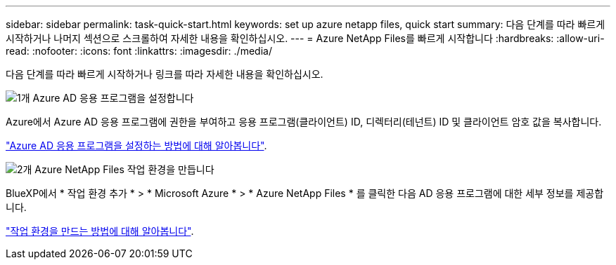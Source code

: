 ---
sidebar: sidebar 
permalink: task-quick-start.html 
keywords: set up azure netapp files, quick start 
summary: 다음 단계를 따라 빠르게 시작하거나 나머지 섹션으로 스크롤하여 자세한 내용을 확인하십시오. 
---
= Azure NetApp Files를 빠르게 시작합니다
:hardbreaks:
:allow-uri-read: 
:nofooter: 
:icons: font
:linkattrs: 
:imagesdir: ./media/


[role="lead"]
다음 단계를 따라 빠르게 시작하거나 링크를 따라 자세한 내용을 확인하십시오.

.image:https://raw.githubusercontent.com/NetAppDocs/common/main/media/number-1.png["1개"] Azure AD 응용 프로그램을 설정합니다
[role="quick-margin-para"]
Azure에서 Azure AD 응용 프로그램에 권한을 부여하고 응용 프로그램(클라이언트) ID, 디렉터리(테넌트) ID 및 클라이언트 암호 값을 복사합니다.

[role="quick-margin-para"]
link:task-set-up-azure-ad.html["Azure AD 응용 프로그램을 설정하는 방법에 대해 알아봅니다"].

.image:https://raw.githubusercontent.com/NetAppDocs/common/main/media/number-2.png["2개"] Azure NetApp Files 작업 환경을 만듭니다
[role="quick-margin-para"]
BlueXP에서 * 작업 환경 추가 * > * Microsoft Azure * > * Azure NetApp Files * 를 클릭한 다음 AD 응용 프로그램에 대한 세부 정보를 제공합니다.

[role="quick-margin-para"]
link:task-create-working-env.html["작업 환경을 만드는 방법에 대해 알아봅니다"].
